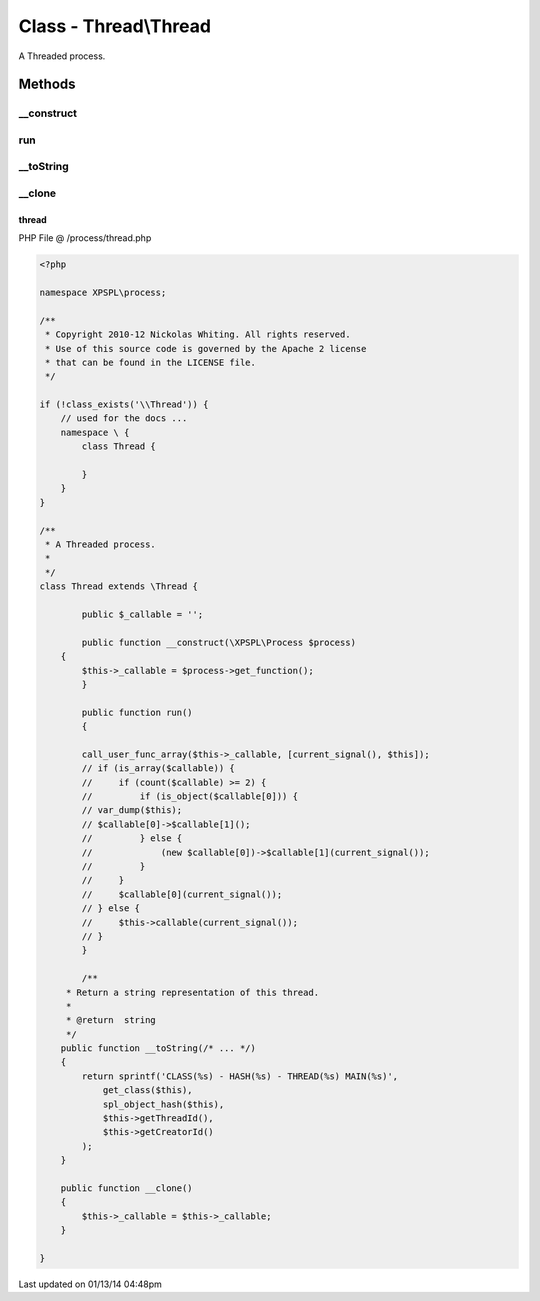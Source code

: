 .. /process/thread.php generated using Docpx v1.0.0 on 01/13/14 04:48pm


Class - Thread\\Thread
**********************

A Threaded process.

Methods
-------

__construct
+++++++++++

.. function:: __construct()



run
+++

.. function:: run()



__toString
++++++++++

.. function:: __toString()


    Return a string representation of this thread.

    :rtype: string 



__clone
+++++++

.. function:: __clone()



thread
======
PHP File @ /process/thread.php

.. code-block:: php

	<?php
	
	namespace XPSPL\process;
	
	/**
	 * Copyright 2010-12 Nickolas Whiting. All rights reserved.
	 * Use of this source code is governed by the Apache 2 license
	 * that can be found in the LICENSE file.
	 */
	
	if (!class_exists('\\Thread')) {
	    // used for the docs ...
	    namespace \ {
	        class Thread {
	
	        }
	    }
	}
	
	/**
	 * A Threaded process.
	 *
	 */
	class Thread extends \Thread {
	
		public $_callable = '';
	
		public function __construct(\XPSPL\Process $process)
	    {
	        $this->_callable = $process->get_function();
		}
	
		public function run()
		{
	
	        call_user_func_array($this->_callable, [current_signal(), $this]);
	        // if (is_array($callable)) {
	        //     if (count($callable) >= 2) {
	        //         if (is_object($callable[0])) {
	        // var_dump($this);
	        // $callable[0]->$callable[1]();
	        //         } else {
	        //             (new $callable[0])->$callable[1](current_signal());
	        //         }
	        //     }
	        //     $callable[0](current_signal());
	        // } else {
	        //     $this->callable(current_signal());
	        // }
		}
	
		/**
	     * Return a string representation of this thread.
	     *
	     * @return  string
	     */
	    public function __toString(/* ... */)
	    {
	        return sprintf('CLASS(%s) - HASH(%s) - THREAD(%s) MAIN(%s)',
	            get_class($this),
	            spl_object_hash($this),
	            $this->getThreadId(),
	            $this->getCreatorId()
	        );
	    }
	
	    public function __clone()
	    {
	        $this->_callable = $this->_callable;
	    }
	
	}

Last updated on 01/13/14 04:48pm